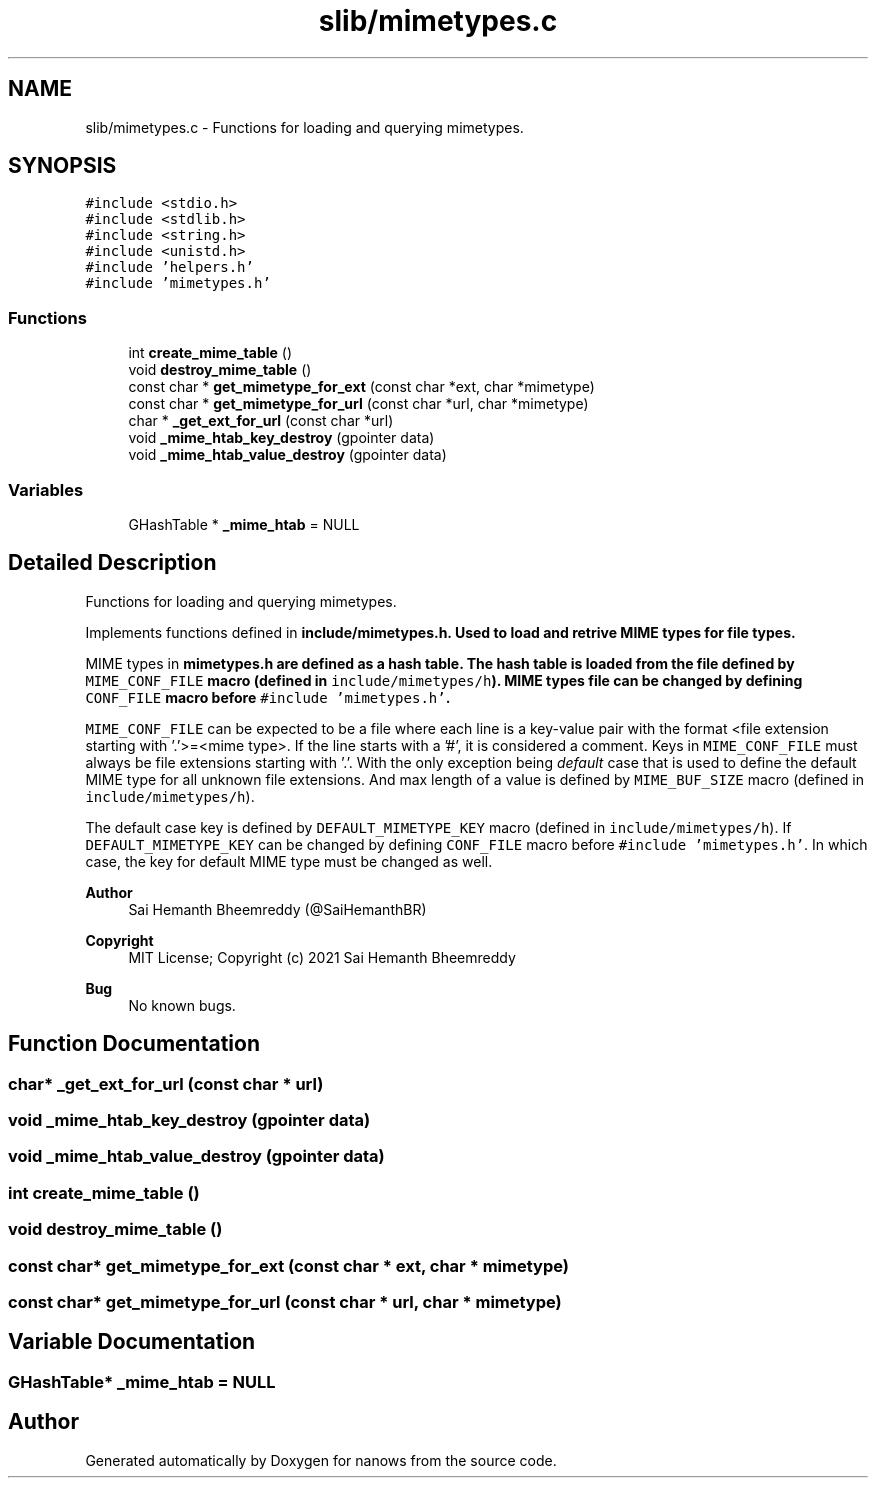 .TH "slib/mimetypes.c" 3 "Mon Jul 26 2021" "Version 2.0" "nanows" \" -*- nroff -*-
.ad l
.nh
.SH NAME
slib/mimetypes.c \- Functions for loading and querying mimetypes\&.  

.SH SYNOPSIS
.br
.PP
\fC#include <stdio\&.h>\fP
.br
\fC#include <stdlib\&.h>\fP
.br
\fC#include <string\&.h>\fP
.br
\fC#include <unistd\&.h>\fP
.br
\fC#include 'helpers\&.h'\fP
.br
\fC#include 'mimetypes\&.h'\fP
.br

.SS "Functions"

.in +1c
.ti -1c
.RI "int \fBcreate_mime_table\fP ()"
.br
.ti -1c
.RI "void \fBdestroy_mime_table\fP ()"
.br
.ti -1c
.RI "const char * \fBget_mimetype_for_ext\fP (const char *ext, char *mimetype)"
.br
.ti -1c
.RI "const char * \fBget_mimetype_for_url\fP (const char *url, char *mimetype)"
.br
.ti -1c
.RI "char * \fB_get_ext_for_url\fP (const char *url)"
.br
.ti -1c
.RI "void \fB_mime_htab_key_destroy\fP (gpointer data)"
.br
.ti -1c
.RI "void \fB_mime_htab_value_destroy\fP (gpointer data)"
.br
.in -1c
.SS "Variables"

.in +1c
.ti -1c
.RI "GHashTable * \fB_mime_htab\fP = NULL"
.br
.in -1c
.SH "Detailed Description"
.PP 
Functions for loading and querying mimetypes\&. 

Implements functions defined in \fC\fBinclude/mimetypes\&.h\fP\fP\&. Used to load and retrive MIME types for file types\&.
.PP
MIME types in \fC\fBmimetypes\&.h\fP\fP are defined as a hash table\&. The hash table is loaded from the file defined by \fCMIME_CONF_FILE\fP macro (defined in \fCinclude/mimetypes/h\fP)\&. MIME types file can be changed by defining \fCCONF_FILE\fP macro before \fC#include 'mimetypes\&.h'\fP\&.
.PP
\fCMIME_CONF_FILE\fP can be expected to be a file where each line is a key-value pair with the format <file extension starting with '\&.'>=<mime type>\&. If the line starts with a '#', it is considered a comment\&. Keys in \fCMIME_CONF_FILE\fP must always be file extensions starting with '\&.'\&. With the only exception being \fIdefault\fP case that is used to define the default MIME type for all unknown file extensions\&. And max length of a value is defined by \fCMIME_BUF_SIZE\fP macro (defined in \fCinclude/mimetypes/h\fP)\&.
.PP
The default case key is defined by \fCDEFAULT_MIMETYPE_KEY\fP macro (defined in \fCinclude/mimetypes/h\fP)\&. If \fCDEFAULT_MIMETYPE_KEY\fP can be changed by defining \fCCONF_FILE\fP macro before \fC#include 'mimetypes\&.h'\fP\&. In which case, the key for default MIME type must be changed as well\&.
.PP
\fBAuthor\fP
.RS 4
Sai Hemanth Bheemreddy (@SaiHemanthBR) 
.RE
.PP
\fBCopyright\fP
.RS 4
MIT License; Copyright (c) 2021 Sai Hemanth Bheemreddy 
.RE
.PP
\fBBug\fP
.RS 4
No known bugs\&. 
.RE
.PP

.SH "Function Documentation"
.PP 
.SS "char* _get_ext_for_url (const char * url)"

.SS "void _mime_htab_key_destroy (gpointer data)"

.SS "void _mime_htab_value_destroy (gpointer data)"

.SS "int create_mime_table ()"

.SS "void destroy_mime_table ()"

.SS "const char* get_mimetype_for_ext (const char * ext, char * mimetype)"

.SS "const char* get_mimetype_for_url (const char * url, char * mimetype)"

.SH "Variable Documentation"
.PP 
.SS "GHashTable* _mime_htab = NULL"

.SH "Author"
.PP 
Generated automatically by Doxygen for nanows from the source code\&.
